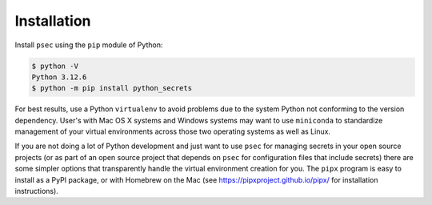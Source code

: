 ============
Installation
============

Install ``psec`` using the ``pip`` module of Python:

.. code-block:: console

   $ python -V
   Python 3.12.6
   $ python -m pip install python_secrets

..

.. image:: https://asciinema.org/a/201502.png
   :target: https://asciinema.org/a/201502?autoplay=1
   :align: center
   :alt: Installation of python_secrets
   :width: 835px

..

For best results, use a Python ``virtualenv`` to avoid problems due to
the system Python not conforming to the version dependency. User's with
Mac OS X systems and Windows systems may want to use ``miniconda`` to
standardize management of your virtual environments across those two
operating systems as well as Linux.

If you are not doing a lot of Python development and just want to use
``psec`` for managing secrets in your open source projects (or as part
of an open source project that depends on ``psec`` for configuration
files that include secrets) there are some simpler options that
transparently handle the virtual environment creation for you. The
``pipx`` program is easy to install as a PyPI package, or with
Homebrew on the Mac (see https://pipxproject.github.io/pipx/ for
installation instructions).
